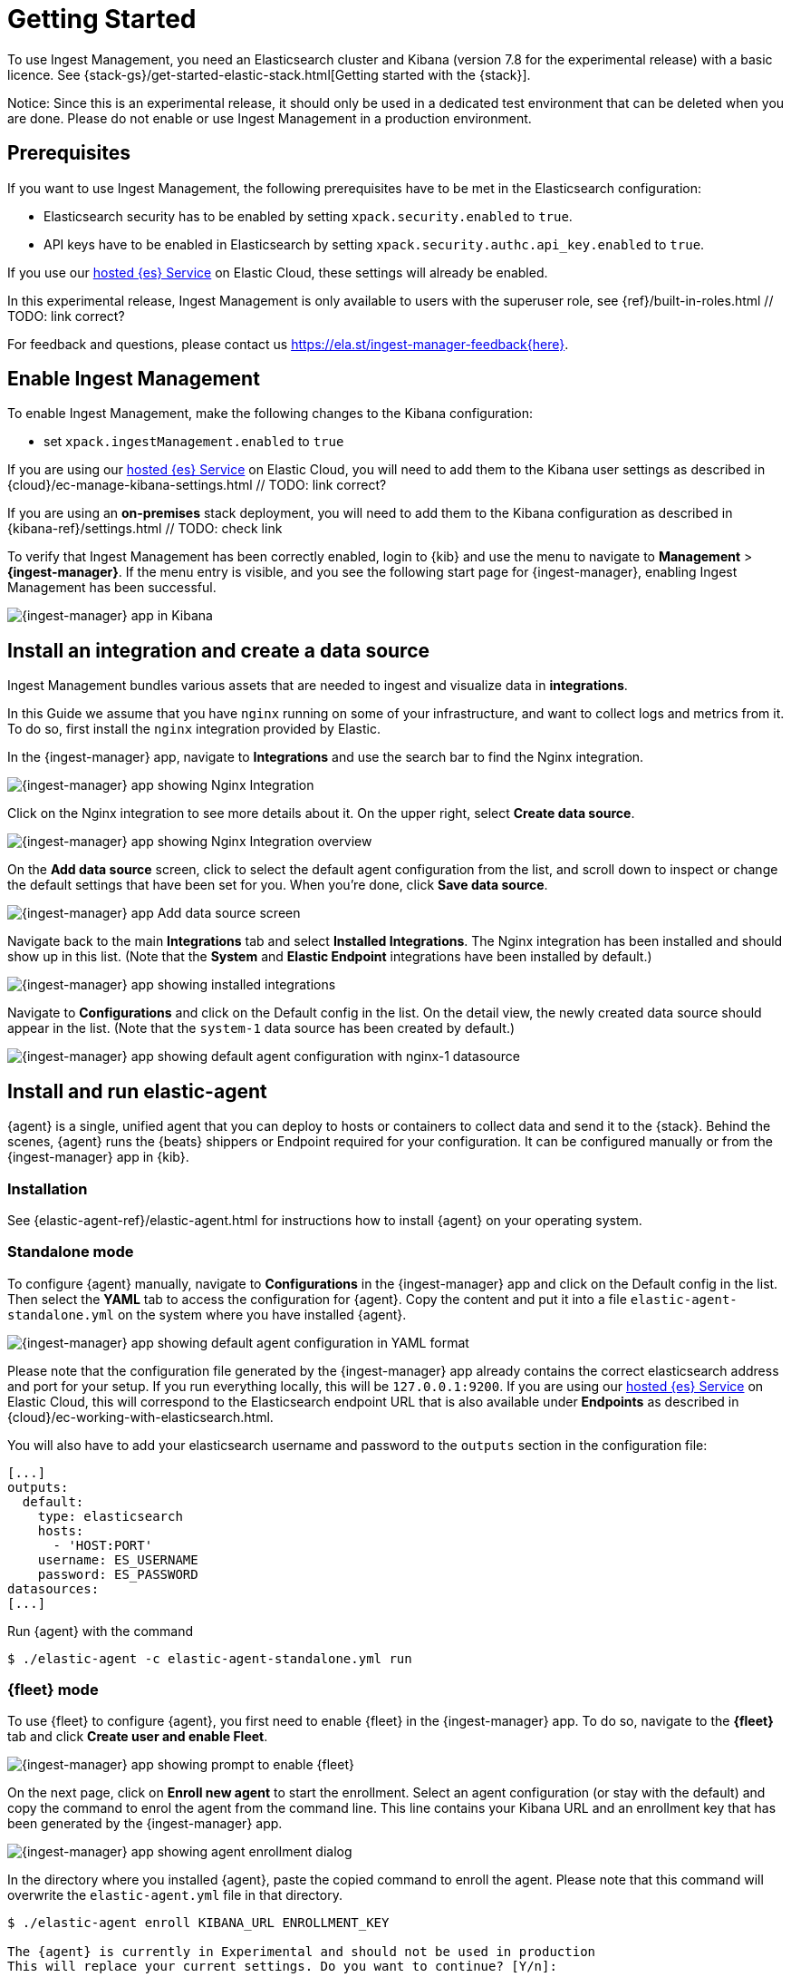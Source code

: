 [[ingest-management-getting-started]]
[chapter, role="xpack"]
= Getting Started

To use Ingest Management, you need an Elasticsearch cluster and Kibana (version 7.8 for the experimental release)
with a basic licence. See {stack-gs}/get-started-elastic-stack.html[Getting started with the {stack}].

Notice: Since this is an experimental release, it should only be used in a dedicated test environment
that can be deleted when you are done. Please do not enable or use Ingest Management in a production
environment.

== Prerequisites

If you want to use Ingest Management, the following prerequisites have to be met in the Elasticsearch configuration:

- Elasticsearch security has to be enabled by setting `xpack.security.enabled` to `true`.
- API keys have to be enabled in Elasticsearch by setting `xpack.security.authc.api_key.enabled` to `true`.

If you use our https://www.elastic.co/cloud/elasticsearch-service[hosted {es} Service] on
Elastic Cloud, these settings will already be enabled.

In this experimental release, Ingest Management is only available to users with the superuser role, see
{ref}/built-in-roles.html // TODO: link correct?

For feedback and questions, please contact us https://ela.st/ingest-manager-feedback{here}. 

== Enable Ingest Management

To enable Ingest Management, make the following changes to the Kibana configuration:

- set `xpack.ingestManagement.enabled` to `true`

If you are using our https://www.elastic.co/cloud/elasticsearch-service[hosted {es} Service] on
Elastic Cloud, you will need to add them to the Kibana user settings as described in 
{cloud}/ec-manage-kibana-settings.html // TODO: link correct?

If you are using an **on-premises** stack deployment, you will need to add them to the Kibana configuration
 as described in {kibana-ref}/settings.html // TODO: check link

To verify that Ingest Management has been correctly enabled, login to {kib} and use the menu to navigate to 
**Management** > **{ingest-manager}**. If the menu entry is visible, and you see the following start page
for {ingest-manager}, enabling Ingest Management has been successful.
// TODO: style guide for screenshot size or ratio?
// TODO: style guide for how to navigate the menu?

[role="screenshot"]
image::images/kibana-ingest-manager-start.png[{ingest-manager} app in Kibana]

== Install an integration and create a data source

Ingest Management bundles various assets that are needed to ingest and visualize data in **integrations**.

In this Guide we assume that you have `nginx` running on some of your infrastructure, and want to
collect logs and metrics from it. To do so, first install the `nginx` integration provided by Elastic.

In the {ingest-manager} app, navigate to **Integrations** and use the search bar to find the Nginx integration.

[role="screenshot"]
image::images/kibana-ingest-manager-integrations-nginx.png[{ingest-manager} app showing Nginx Integration]

Click on the Nginx integration to see more details about it. On the upper right, select **Create data source**.

[role="screenshot"]
image::images/kibana-ingest-manager-integrations-nginx-overview.png[{ingest-manager} app showing Nginx Integration overview]

On the **Add data source** screen, click to select the default agent configuration from the list, and scroll down to inspect or change the
default settings that have been set for you. When you're done, click **Save data source**. 

[role="screenshot"]
image::images/kibana-ingest-manager-integrations-nginx-add-datasource.png[{ingest-manager} app Add data source screen]

Navigate back to the main **Integrations** tab and select **Installed Integrations**. The Nginx integration has been installed and
should show up in this list. (Note that the **System** and **Elastic Endpoint** integrations have been installed by default.)

[role="screenshot"]
image::images/kibana-ingest-manager-integrations-list-installed.png[{ingest-manager} app showing installed integrations]

Navigate to **Configurations** and click on the Default config in the list. On the detail view, the newly created data source should appear in the list. (Note that the `system-1` data source has been created by default.)

[role="screenshot"]
image::images/kibana-ingest-manager-configurations-default-with-nginx.png[{ingest-manager} app showing default agent configuration with nginx-1 datasource]

== Install and run elastic-agent

{agent} is a single, unified agent that you can deploy to hosts or containers to collect data and send it to the {stack}. Behind the scenes, {agent} runs the {beats} shippers or Endpoint required for your configuration. It can be configured manually or from the {ingest-manager} app in {kib}.

=== Installation

See {elastic-agent-ref}/elastic-agent.html for instructions how to install {agent} on your operating system.
// TODO link correct?
// TODO elastic-agent-ref is not yet defined in https://github.com/elastic/docs/blob/master/shared/attributes.asciidoc


=== Standalone mode

To configure {agent} manually, navigate to **Configurations** in the {ingest-manager} app and click on the Default config in the list. Then select the **YAML** tab to access the configuration for {agent}. Copy the content and put it into a file `elastic-agent-standalone.yml` on the system where you have installed {agent}.

[role="screenshot"]
image::images/kibana-ingest-manager-configurations-default-yaml.png[{ingest-manager} app showing default agent configuration in YAML format]

Please note that the configuration file generated by the {ingest-manager} app already contains the correct elasticsearch address and port for your setup. If you run everything locally, this will be `127.0.0.1:9200`. If you are using our https://www.elastic.co/cloud/elasticsearch-service[hosted {es} Service] on
Elastic Cloud, this will correspond to the Elasticsearch endpoint URL that is also available under **Endpoints** as described in {cloud}/ec-working-with-elasticsearch.html.

You will also have to add your elasticsearch username and password to the `outputs` section in the configuration file:

```
[...]
outputs:
  default:
    type: elasticsearch
    hosts:
      - 'HOST:PORT'
    username: ES_USERNAME
    password: ES_PASSWORD
datasources:
[...]
```

Run {agent} with the command

```
$ ./elastic-agent -c elastic-agent-standalone.yml run
```

=== {fleet} mode

To use {fleet} to configure {agent}, you first need to enable {fleet} in the {ingest-manager} app. To do so, navigate to the **{fleet}** tab and click **Create user and enable Fleet**.

[role="screenshot"]
image::images/kibana-ingest-manager-fleet-enable.png[{ingest-manager} app showing prompt to enable {fleet}]

On the next page, click on **Enroll new agent** to start the enrollment. Select an agent configuration (or stay with the default) and copy the command to enrol the agent from the command line. This line contains your Kibana URL and an enrollment key that has been generated by the {ingest-manager} app.

[role="screenshot"]
image::images/kibana-ingest-manager-fleet-enrol.png[{ingest-manager} app showing agent enrollment dialog]

In the directory where you installed {agent}, paste the copied command to enroll the agent. Please note that this command will overwrite the `elastic-agent.yml` file in that directory.

```
$ ./elastic-agent enroll KIBANA_URL ENROLLMENT_KEY

The {agent} is currently in Experimental and should not be used in production
This will replace your current settings. Do you want to continue? [Y/n]:
```
After that, run the agent with
```
$ ./elastic-agent run
```

In the {ingest-manager} app, click **Continue** to get back to the **{fleet}** tab. This will now show the newly enrolled agent.

[role="screenshot"]
image::images/kibana-ingest-manager-fleet-agents.png[{ingest-manager} app showing enrolled agents]

When you want to unenroll an agent, choose **Unenroll** from the **Actions** menu for this agent. This will invalidate the API key the agent is using to connect to {es}. The {agent} will continue to run, but will not be able to send data, and show this error instead:

```
invalid api key to authenticate with fleet
```

== View your data

Navigate to the **Data streams** tab in the {ingest-manager} app to inspect the data that is sent by the agent. From the **Actions** column you can navigate to the dashboards corresponding to the data type that is sent.

[role="screenshot"]
image::images/kibana-ingest-manager-datastreams.png[{ingest-manager} app showing data streams list]


